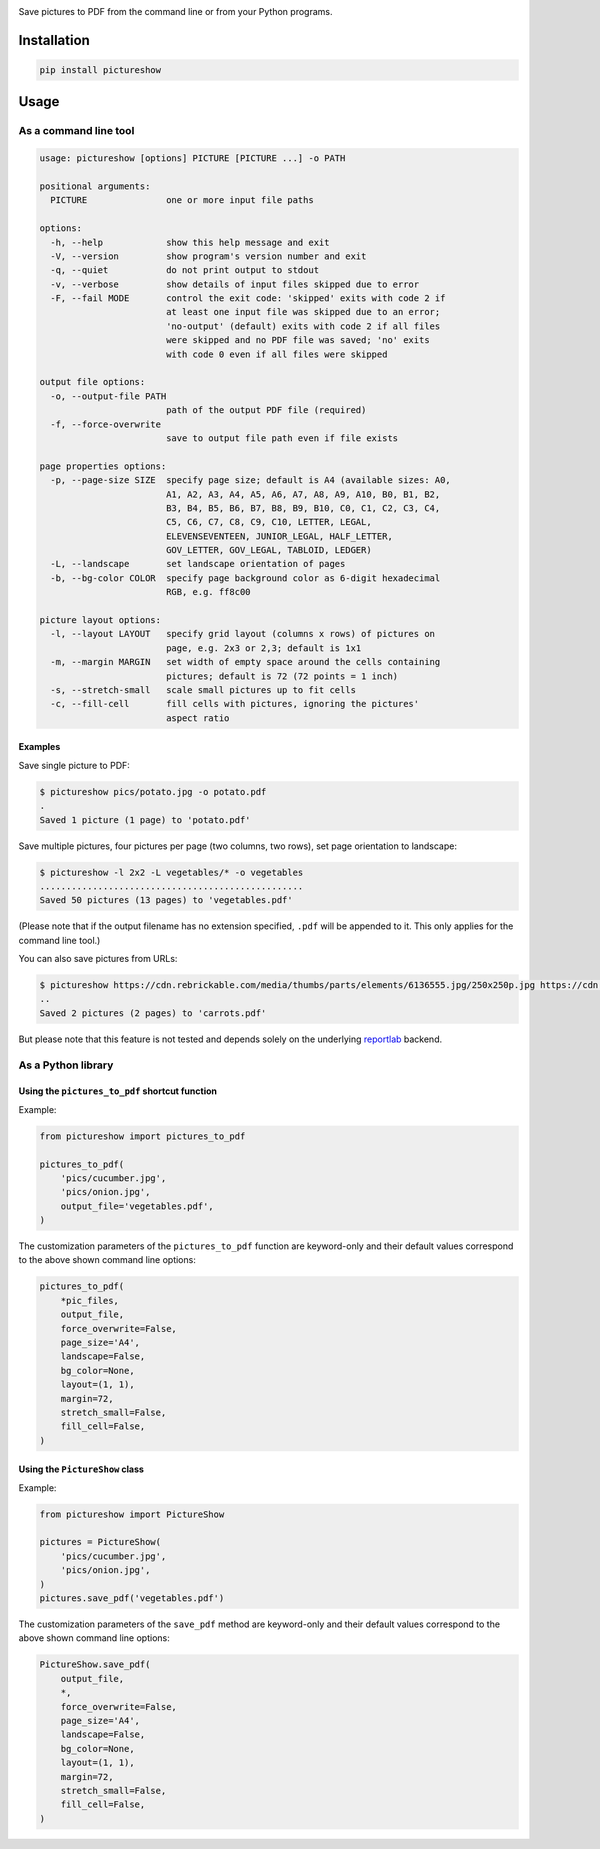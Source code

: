 |build-test| |coverage| |bandit| |pre-commit| |release| |pyversions|

Save pictures to PDF from the command line or from your Python programs.


Installation
============

.. code::

    pip install pictureshow


Usage
=====


As a command line tool
----------------------

.. code::

    usage: pictureshow [options] PICTURE [PICTURE ...] -o PATH

    positional arguments:
      PICTURE               one or more input file paths

    options:
      -h, --help            show this help message and exit
      -V, --version         show program's version number and exit
      -q, --quiet           do not print output to stdout
      -v, --verbose         show details of input files skipped due to error
      -F, --fail MODE       control the exit code: 'skipped' exits with code 2 if
                            at least one input file was skipped due to an error;
                            'no-output' (default) exits with code 2 if all files
                            were skipped and no PDF file was saved; 'no' exits
                            with code 0 even if all files were skipped

    output file options:
      -o, --output-file PATH
                            path of the output PDF file (required)
      -f, --force-overwrite
                            save to output file path even if file exists

    page properties options:
      -p, --page-size SIZE  specify page size; default is A4 (available sizes: A0,
                            A1, A2, A3, A4, A5, A6, A7, A8, A9, A10, B0, B1, B2,
                            B3, B4, B5, B6, B7, B8, B9, B10, C0, C1, C2, C3, C4,
                            C5, C6, C7, C8, C9, C10, LETTER, LEGAL,
                            ELEVENSEVENTEEN, JUNIOR_LEGAL, HALF_LETTER,
                            GOV_LETTER, GOV_LEGAL, TABLOID, LEDGER)
      -L, --landscape       set landscape orientation of pages
      -b, --bg-color COLOR  specify page background color as 6-digit hexadecimal
                            RGB, e.g. ff8c00

    picture layout options:
      -l, --layout LAYOUT   specify grid layout (columns x rows) of pictures on
                            page, e.g. 2x3 or 2,3; default is 1x1
      -m, --margin MARGIN   set width of empty space around the cells containing
                            pictures; default is 72 (72 points = 1 inch)
      -s, --stretch-small   scale small pictures up to fit cells
      -c, --fill-cell       fill cells with pictures, ignoring the pictures'
                            aspect ratio


Examples
~~~~~~~~

Save single picture to PDF:

.. code::

    $ pictureshow pics/potato.jpg -o potato.pdf
    .
    Saved 1 picture (1 page) to 'potato.pdf'

Save multiple pictures, four pictures per page (two columns, two rows),
set page orientation to landscape:

.. code::

    $ pictureshow -l 2x2 -L vegetables/* -o vegetables
    ..................................................
    Saved 50 pictures (13 pages) to 'vegetables.pdf'

(Please note that if the output filename has no extension specified,
``.pdf`` will be appended to it. This only applies for the command line tool.)

You can also save pictures from URLs:

.. code::

    $ pictureshow https://cdn.rebrickable.com/media/thumbs/parts/elements/6136555.jpg/250x250p.jpg https://cdn.rebrickable.com/media/thumbs/parts/elements/4119478.jpg/250x250p.jpg -o carrots
    ..
    Saved 2 pictures (2 pages) to 'carrots.pdf'

But please note that this feature is not tested and depends solely on
the underlying reportlab_ backend.


As a Python library
-------------------


Using the ``pictures_to_pdf`` shortcut function
~~~~~~~~~~~~~~~~~~~~~~~~~~~~~~~~~~~~~~~~~~~~~~~

Example:

.. code-block:: python

    from pictureshow import pictures_to_pdf

    pictures_to_pdf(
        'pics/cucumber.jpg',
        'pics/onion.jpg',
        output_file='vegetables.pdf',
    )

The customization parameters of the ``pictures_to_pdf`` function are keyword-only
and their default values correspond to the above shown command line options:

.. code-block:: python

    pictures_to_pdf(
        *pic_files,
        output_file,
        force_overwrite=False,
        page_size='A4',
        landscape=False,
        bg_color=None,
        layout=(1, 1),
        margin=72,
        stretch_small=False,
        fill_cell=False,
    )


Using the ``PictureShow`` class
~~~~~~~~~~~~~~~~~~~~~~~~~~~~~~~

Example:

.. code-block:: python

    from pictureshow import PictureShow

    pictures = PictureShow(
        'pics/cucumber.jpg',
        'pics/onion.jpg',
    )
    pictures.save_pdf('vegetables.pdf')

The customization parameters of the ``save_pdf`` method are keyword-only and
their default values correspond to the above shown command line options:

.. code-block:: python

    PictureShow.save_pdf(
        output_file,
        *,
        force_overwrite=False,
        page_size='A4',
        landscape=False,
        bg_color=None,
        layout=(1, 1),
        margin=72,
        stretch_small=False,
        fill_cell=False,
    )


.. |build-test| image:: https://github.com/mportesdev/pictureshow/actions/workflows/build-test.yml/badge.svg
    :target: https://github.com/mportesdev/pictureshow/actions
.. |coverage| image:: https://img.shields.io/codecov/c/gh/mportesdev/pictureshow
    :target: https://codecov.io/gh/mportesdev/pictureshow
.. |bandit| image:: https://img.shields.io/badge/security-bandit-yellow.svg
    :target: https://github.com/PyCQA/bandit
.. |pre-commit| image:: https://img.shields.io/badge/pre--commit-enabled-brightgreen?logo=pre-commit
    :target: https://github.com/pre-commit/pre-commit
.. |release| image:: https://img.shields.io/github/v/release/mportesdev/pictureshow
    :target: https://github.com/mportesdev/pictureshow/releases/latest
.. |pyversions| image:: https://img.shields.io/pypi/pyversions/pictureshow
    :target: https://pypi.org/project/pictureshow
.. _reportlab: https://pypi.org/project/reportlab

